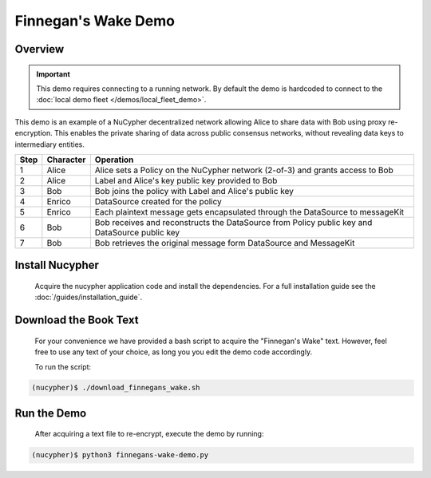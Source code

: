 Finnegan's Wake Demo
====================

.. figure:: https://cdn-images-1.medium.com/max/600/0*b42NPOnflrY07rEf.jpg
    :width: 100%

Overview
--------

.. important::

    This demo requires connecting to a running network. By default the demo is hardcoded to connect to the :doc:`local demo fleet </demos/local_fleet_demo>`.


This demo is an example of a NuCypher decentralized network allowing Alice to share
data with Bob using proxy re-encryption. This enables the private sharing of data across public consensus networks,
without revealing data keys to intermediary entities.


+------+-----------+----------------------------------------------------------------------------------------------+
| Step | Character | Operation                                                                                    |
+======+===========+==============================================================================================+
| 1    | Alice     | Alice sets a Policy on the NuCypher network (2-of-3) and grants access to Bob                |
+------+-----------+----------------------------------------------------------------------------------------------+
| 2    | Alice     | Label and Alice's key public key provided to Bob                                             |
+------+-----------+----------------------------------------------------------------------------------------------+
| 3    | Bob       | Bob joins the policy with Label and Alice's public key                                       |
+------+-----------+----------------------------------------------------------------------------------------------+
| 4    | Enrico    | DataSource created for the policy                                                            |
+------+-----------+----------------------------------------------------------------------------------------------+
| 5    | Enrico    | Each plaintext message gets encapsulated through the DataSource to messageKit                |
+------+-----------+----------------------------------------------------------------------------------------------+
| 6    | Bob       | Bob receives and reconstructs the DataSource from Policy public key and DataSource public key|
+------+-----------+----------------------------------------------------------------------------------------------+
| 7    | Bob       | Bob retrieves the original message form DataSource and MessageKit                            |
+------+-----------+----------------------------------------------------------------------------------------------+


Install Nucypher
----------------

    Acquire the nucypher application code and install the dependencies.
    For a full installation guide see the :doc:`/guides/installation_guide`.

Download the Book Text
----------------------
    For your convenience we have provided a bash script to acquire the "Finnegan's Wake" text. However,
    feel free to use any text of your choice, as long you you edit the demo code accordingly.

    To run the script:

.. code::

    (nucypher)$ ./download_finnegans_wake.sh

Run the Demo
---------------

    After acquiring a text file to re-encrypt, execute the demo by running:

.. code::

    (nucypher)$ python3 finnegans-wake-demo.py
